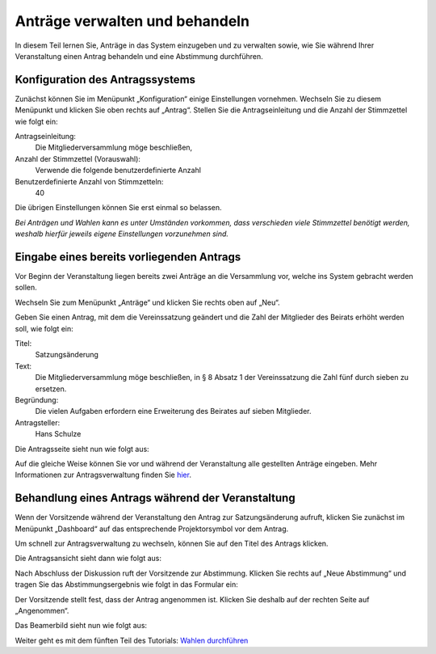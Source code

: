 Anträge verwalten und behandeln
===============================

In diesem Teil lernen Sie, Anträge in das System einzugeben und zu
verwalten sowie, wie Sie während Ihrer Veranstaltung einen Antrag behandeln
und eine Abstimmung durchführen.


Konfiguration des Antragssystems
--------------------------------

Zunächst können Sie im Menüpunkt „Konfiguration“ einige Einstellungen
vornehmen. Wechseln Sie zu diesem Menüpunkt und klicken Sie oben rechts auf
„Antrag“. Stellen Sie die Antragseinleitung und die Anzahl der Stimmzettel
wie folgt ein:

Antragseinleitung:
  Die Mitgliederversammlung möge beschließen,

Anzahl der Stimmzettel (Vorauswahl):
  Verwende die folgende benutzerdefinierte Anzahl

Benutzerdefinierte Anzahl von Stimmzetteln:
  40

Die übrigen Einstellungen können Sie erst einmal so belassen.

.. image:: ../_images/Platzhalter.png
   :class: screenshot

*Bei Anträgen und Wahlen kann es unter Umständen vorkommen, dass
verschieden viele Stimmzettel benötigt werden, weshalb hierfür jeweils
eigene Einstellungen vorzunehmen sind.*


Eingabe eines bereits vorliegenden Antrags
------------------------------------------

Vor Beginn der Veranstaltung liegen bereits zwei Anträge an die Versammlung
vor, welche ins System gebracht werden sollen.

Wechseln Sie zum Menüpunkt „Anträge“ und klicken Sie rechts oben auf „Neu“.

.. image:: ../_images/Platzhalter.png
   :class: screenshot

Geben Sie einen Antrag, mit dem die Vereinssatzung geändert und die Zahl
der Mitglieder des Beirats erhöht werden soll, wie folgt ein:

Titel:
  Satzungsänderung

Text:
  Die Mitgliederversammlung möge beschließen, in § 8 Absatz 1 der
  Vereinssatzung die Zahl fünf durch sieben zu ersetzen.

Begründung:
  Die vielen Aufgaben erfordern eine Erweiterung des Beirates auf sieben
  Mitglieder.

Antragsteller:
  Hans Schulze

.. image:: ../_images/Platzhalter.png
   :class: screenshot

Die Antragsseite sieht nun wie folgt aus:

.. image:: ../_images/Platzhalter.png
   :class: screenshot

Auf die gleiche Weise können Sie vor und während der Veranstaltung alle
gestellten Anträge eingeben. Mehr Informationen zur Antragsverwaltung
finden Sie hier__.

.. __: Motion.html


Behandlung eines Antrags während der Veranstaltung
--------------------------------------------------

Wenn der Vorsitzende während der Veranstaltung den Antrag zur
Satzungsänderung aufruft, klicken Sie zunächst im Menüpunkt „Dashboard“ auf
das entsprechende Projektorsymbol |projector| vor dem Antrag.

.. image:: ../_images/Platzhalter.png
   :class: screenshot

.. |projector| image:: ../_images/projector.png

Um schnell zur Antragsverwaltung zu wechseln, können Sie auf den Titel des
Antrags klicken.

Die Antragsansicht sieht dann wie folgt aus:

.. image:: ../_images/Platzhalter.png
   :class: screenshot

Nach Abschluss der Diskussion ruft der Vorsitzende zur Abstimmung. Klicken
Sie rechts auf „Neue Abstimmung“ und tragen Sie das Abstimmungsergebnis wie
folgt in das Formular ein:

.. image:: ../_images/Platzhalter.png
   :class: screenshot

Der Vorsitzende stellt fest, dass der Antrag angenommen ist. Klicken Sie
deshalb auf der rechten Seite auf „Angenommen“.

Das Beamerbild sieht nun wie folgt aus:

.. image:: ../_images/Platzhalter.png
   :class: screenshot


Weiter geht es mit dem fünften Teil des Tutorials: `Wahlen durchführen`__

.. __: Tutorial_5.html
